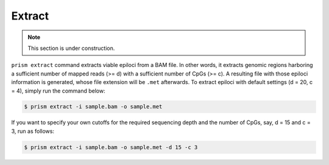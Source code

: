 Extract
=======

.. note::
    
    This section is under construction.

``prism extract`` command extracts viable epiloci from a BAM file. In other words, it extracts genomic regions harboring a sufficient number of mapped reads (>= d) with a sufficient number of CpGs (>= c). A resulting file with those epiloci information is generated, whose file extension will be ``.met`` afterwards. To extract epiloci with default settings (d = 20, c = 4), simply run the command below:

.. code-block:: console

    $ prism extract -i sample.bam -o sample.met

If you want to specify your own cutoffs for the required sequencing depth and the number of CpGs, say, d = 15 and c = 3, run as follows:

.. code-block:: console

    $ prism extract -i sample.bam -o sample.met -d 15 -c 3
